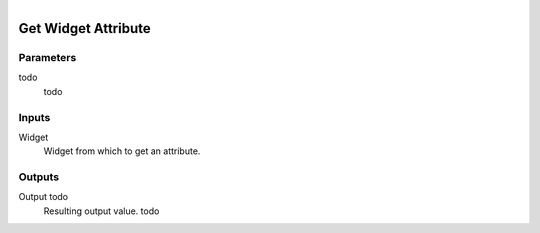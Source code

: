 .. figure:: /images/logic_nodes/ui/ln-get_widget_attribute.png
   :align: right
   :width: 215
   :alt: Get Widget Attribute Node

.. _ln-get_widget_attribute:

==============================
Get Widget Attribute
==============================

Parameters
++++++++++++++++++++++++++++++

todo
   todo

Inputs
++++++++++++++++++++++++++++++

Widget
   Widget from which to get an attribute.

Outputs
++++++++++++++++++++++++++++++

Output todo
   Resulting output value. todo
